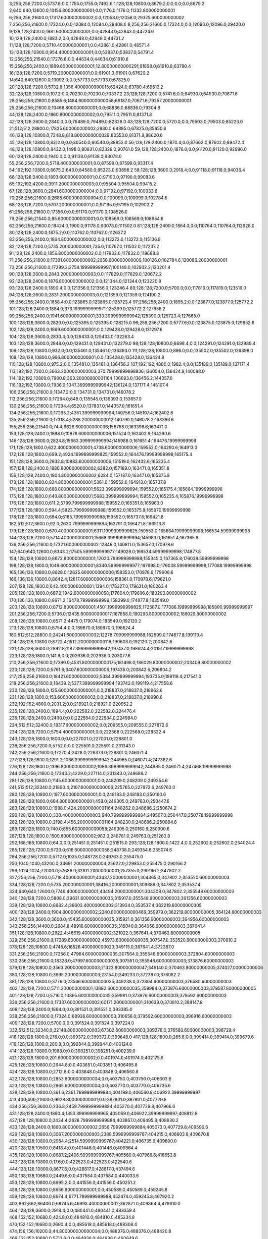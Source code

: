 3;256;256;7200.0;5737.6;0.0;1755.0;1755.0;7492.6
1;128;128;10800.0;8679.2;0.0;0.0;0.0;8679.2
2;640;640;12600.0;10156.800000000001;0.0;1176.0;1176.0;11332.800000000001
6;256;256;21600.0;17317.600000000002;0.0;12058.0;12058.0;29375.600000000002
7;256;256;21600.0;17324.0;0.0;12084.0;12084.0;29408.0
8;256;256;21600.0;17324.0;0.0;12096.0;12096.0;29420.0
9;128;128;2400.0;1881.6000000000001;0.0;42843.0;42843.0;44724.6
10;128;128;2400.0;1883.2;0.0;42848.0;42848.0;44731.2
11;128;128;7200.0;5710.400000000001;0.0;42861.0;42861.0;48571.4
13;128;128;10800.0;954.4000000000001;0.0;53837.0;53837.0;54791.4
12;256;256;21540.0;17276.8;0.0;44634.0;44634.0;61910.8
15;256;256;2400.0;1869.6000000000001;12.80000000000291;61898.0;61910.8;63780.4
16;128;128;7200.0;5719.200000000001;0.0;61901.0;61901.0;67620.2
14;640;640;12600.0;10092.0;0.0;57733.0;57733.0;67825.0
20;128;128;7200.0;5732.8;1356.4000000000015;62424.0;63780.4;69513.2
32;128;128;10800.0;107.2;0.0;70230.0;70230.0;70337.2
23;128;128;7200.0;5741.6;0.0;64930.0;64930.0;70671.6
28;256;256;21600.0;8585.6;1484.6000000000058;69187.0;70671.6;79257.20000000001
25;256;256;21600.0;10468.800000000001;0.0;68836.0;68836.0;79304.8
44;128;128;2400.0;1860.8000000000002;0.0;79511.0;79511.0;81371.8
42;128;128;3600.0;2840.0;0.0;79489.0;79489.0;82329.0
43;128;128;7200.0;5720.0;0.0;79503.0;79503.0;85223.0
21;512;512;28800.0;17825.600000000002;2930.0;64895.0;67825.0;85650.6
46;128;128;10800.0;7248.8;818.8000000000029;80553.0;81371.8;88620.6
45;128;128;10800.0;8312.0;0.0;80540.0;80540.0;88852.0
56;128;128;2400.0;1870.4;0.0;87602.0;87602.0;89472.4
48;128;128;10800.0;8432.0;1498.0;80831.0;82329.0;90761.0
59;128;128;2400.0;1876.0;0.0;91120.0;91120.0;92996.0
60;128;128;2400.0;1940.0;0.0;91138.0;91138.0;93078.0
55;256;256;7200.0;5718.400000000001;0.0;87599.0;87599.0;93317.4
54;192;192;10800.0;8675.2;643.0;84580.0;85223.0;93898.2
58;128;128;3600.0;2918.4;0.0;91118.0;91118.0;94036.4
66;128;128;2400.0;1893.6000000000001;0.0;97190.0;97190.0;99083.6
65;192;192;4200.0;3911.2000000000003;0.0;95504.0;95504.0;99415.2
67;128;128;3600.0;2841.6000000000004;0.0;97192.0;97192.0;100033.6
70;256;256;21600.0;2685.6000000000004;0.0;100099.0;100099.0;102784.6
68;128;128;7200.0;5707.200000000001;0.0;97195.0;97195.0;102902.2
61;256;256;21600.0;17356.0;0.0;91170.0;91170.0;108526.0
79;256;256;21540.0;85.60000000000001;0.0;108569.0;108569.0;108654.6
62;256;256;21600.0;18424.0;1900.0;91178.0;93078.0;111502.0
81;128;128;2400.0;1864.0;0.0;110764.0;110764.0;112628.0
80;128;128;2400.0;1875.2;0.0;110762.0;110762.0;112637.2
83;256;256;2400.0;1864.8000000000002;0.0;113272.0;113272.0;115136.8
82;128;128;7200.0;5735.200000000001;735.0;110767.0;111502.0;117237.2
91;128;128;2400.0;1856.8000000000002;0.0;117832.0;117832.0;119688.8
71;256;256;21600.0;17301.600000000002;2658.600000000006;100126.0;102784.6;120086.20000000001
72;256;256;21600.0;17299.2;2754.199999999997;100148.0;102902.2;120201.4
90;128;128;3600.0;2843.2000000000003;0.0;117829.0;117829.0;120672.2
92;128;128;2400.0;1876.8000000000002;0.0;121344.0;121344.0;123220.8
93;128;128;2400.0;1890.4;0.0;121356.0;121356.0;123246.4
89;128;128;7200.0;5700.0;0.0;117819.0;117819.0;123519.0
94;128;128;3600.0;2831.2000000000003;0.0;121359.0;121359.0;124190.2
95;256;256;2400.0;1858.4;0.0;123865.0;123865.0;125723.4
97;256;256;2400.0;1895.2;0.0;123877.0;123877.0;125772.2
101;128;128;2400.0;1884.0;373.1999999999971;125399.0;125772.2;127656.2
99;256;256;2400.0;1941.6000000000001;333.3999999999942;125390.0;125723.4;127665.0
100;128;128;3600.0;2820.0;0.0;125395.0;125395.0;128215.0
96;256;256;7200.0;5777.6;0.0;123875.0;123875.0;129652.6
102;128;128;2400.0;1869.6000000000001;0.0;129428.0;129428.0;131297.6
104;128;128;3600.0;2830.4;0.0;129433.0;129433.0;132263.4
103;128;128;3600.0;2848.0;0.0;129431.0;129431.0;132279.0
98;128;128;10800.0;8698.4;0.0;124291.0;124291.0;132989.4
109;128;128;10800.0;932.0;0.0;135461.0;135461.0;136393.0
111;128;128;10800.0;896.0;0.0;135502.0;135502.0;136398.0
108;128;128;10800.0;996.8000000000001;0.0;135428.0;135428.0;136424.8
110;128;128;10800.0;975.2;0.0;135481.0;135481.0;136456.2
107;192;192;4800.0;1982.4;0.0;135189.0;135189.0;137171.4
113;192;192;7200.0;3663.2000000000003;370.79999999998836;136054.0;136424.8;140088.0
114;192;192;10800.0;7900.8;363.20000000001164;136093.0;136456.2;144357.0
116;192;192;10800.0;7936.0;1047.3999999999942;136124.0;137171.4;145107.4
106;256;256;21600.0;11347.2;0.0;134731.0;134731.0;146078.2
112;256;256;21600.0;17264.0;848.0;135545.0;136393.0;153657.0
130;256;256;21600.0;17294.4;6520.0;137837.0;144357.0;161651.4
134;256;256;21600.0;17295.2;4351.399999999994;140756.0;145107.4;162402.6
135;256;256;21600.0;17318.4;5288.200000000012;140790.0;146078.2;163396.6
155;256;256;21540.0;74.4;6628.600000000006;156768.0;163396.6;163471.0
153;128;128;2400.0;1888.0;10878.600000000006;151524.0;162402.6;164290.6
146;128;128;3600.0;2824.8;15663.399999999994;145988.0;161651.4;164476.19999999998
171;128;128;1800.0;622.4000000000001;4738.600000000006;159552.0;164290.6;164913.0
172;128;128;1800.0;699.2;4924.1999999999825;159552.0;164476.19999999998;165175.4
151;128;128;3600.0;2832.8;10883.600000000006;151519.0;162402.6;165235.4
157;128;128;2400.0;1880.8000000000002;6282.0;157189.0;163471.0;165351.8
156;128;128;2400.0;1904.8000000000002;6284.0;157187.0;163471.0;165375.8
173;128;128;1800.0;824.8000000000001;5361.0;159552.0;164913.0;165737.8
174;128;128;1800.0;688.8000000000001;5623.399999999994;159552.0;165175.4;165864.19999999998
175;128;128;1800.0;640.8000000000001;5683.399999999994;159552.0;165235.4;165876.19999999998
176;128;128;1800.0;611.2;5799.799999999988;159552.0;165351.8;165963.0
177;128;128;1800.0;594.4;5823.799999999988;159552.0;165375.8;165970.19999999998
178;128;128;1800.0;684.0;6185.799999999988;159552.0;165737.8;166421.8
182;512;512;3600.0;92.0;2630.7999999999884;163791.0;166421.8;166513.8
179;128;128;1800.0;670.4000000000001;6311.1999999999825;159553.0;165864.19999999998;166534.59999999998
144;128;128;7200.0;5714.400000000001;15668.399999999994;145983.0;161651.4;167365.8
136;256;256;21600.0;17321.600000000002;12846.0;140811.0;153657.0;170978.6
147;640;640;12600.0;8343.2;17505.599999999977;149029.0;166534.59999999998;174877.8
154;128;128;10800.0;8672.800000000001;12020.799999999988;155345.0;167365.8;176038.59999999998
198;128;128;1800.0;1049.6000000000001;8340.599999999977;167698.0;176038.59999999998;177088.19999999998
165;136;136;10800.0;8628.0;12625.600000000006;158353.0;170978.6;179606.6
166;136;136;10800.0;8642.4;12617.600000000006;158361.0;170978.6;179621.0
207;128;128;1800.0;642.4000000000001;1294.0;178327.0;179621.0;180263.4
205;128;128;1800.0;687.2;1942.6000000000058;177664.0;179606.6;180293.80000000002
170;136;136;10800.0;8671.2;16478.79999999999;158399.0;174877.8;183549.0
203;128;128;10800.0;8712.800000000001;4501.1999999999825;172587.0;177088.19999999998;185800.99999999997
201;256;256;7200.0;5736.0;12435.800000000017;167858.0;180293.80000000002;186029.80000000002
208;128;128;10800.0;8571.2;4475.0;179074.0;183549.0;192120.2
213;128;128;10800.0;8754.4;0.0;189870.0;189870.0;198624.4
180;512;512;28800.0;24241.600000000002;12278.799999999988;162599.0;174877.8;199119.4
214;128;128;10800.0;8722.4;1512.2000000000116;190608.0;192120.2;200842.6
221;128;128;3600.0;2892.8;1187.3999999999942;197437.0;198624.4;201517.19999999998
223;128;128;1800.0;141.6;0.0;202936.0;202936.0;203077.6
210;256;256;21600.0;17380.0;4531.8000000000175;181498.0;186029.80000000002;203409.80000000002
220;128;128;7200.0;5761.6;3407.600000000006;197435.0;200842.6;206604.2
217;256;256;21600.0;18421.600000000002;5384.399999999994;193735.0;199119.4;217541.0
218;256;256;21600.0;18439.2;5377.399999999994;193742.0;199119.4;217558.6
230;128;128;1800.0;125.60000000000001;0.0;218837.0;218837.0;218962.6
231;128;128;1800.0;153.60000000000002;0.0;218837.0;218837.0;218990.6
232;192;192;4800.0;2031.2;0.0;218921.0;218921.0;220952.2
235;128;128;2400.0;1894.4;0.0;222582.0;222582.0;224476.4
236;128;128;2400.0;2400.0;0.0;222584.0;222584.0;224984.0
224;512;512;32400.0;18317.600000000002;0.0;209555.0;209555.0;227872.6
234;128;128;7200.0;5754.400000000001;0.0;222568.0;222568.0;228322.4
243;128;128;1800.0;1800.0;0.0;227001.0;227001.0;228801.0
238;256;256;7200.0;5752.0;0.0;225591.0;225591.0;231343.0
242;256;256;21600.0;17270.4;2428.0;226373.0;228801.0;246071.4
277;128;128;1800.0;1291.2;1086.3999999999942;244985.0;246071.4;247362.6
276;128;128;1800.0;1396.8000000000002;1086.3999999999942;244985.0;246071.4;247468.19999999998
244;256;256;21600.0;17343.2;4229.0;227114.0;231343.0;248686.2
281;128;128;10800.0;1145.6000000000001;0.0;248209.0;248209.0;249354.6
241;512;512;32340.0;21890.4;2107.600000000006;225765.0;227872.6;249763.0
280;128;128;10800.0;1977.6000000000001;0.0;248183.0;248183.0;250160.6
288;128;128;1800.0;684.8000000000001;458.0;249305.0;249763.0;250447.8
283;128;128;10800.0;1988.0;424.20000000001164;248262.0;248686.2;250674.2
290;128;128;10800.0;330.40000000000003;940.7999999999884;249507.0;250447.8;250778.19999999998
282;128;128;10800.0;2198.4;456.20000000001164;248230.0;248686.2;250884.6
289;128;128;1800.0;740.0;855.6000000000058;249305.0;250160.6;250900.6
287;128;128;1800.0;1500.8000000000002;982.0;248781.0;249763.0;251263.8
292;168;168;10800.0;64.0;0.0;251451.0;251451.0;251515.0
293;128;128;1800.0;1422.4;0.0;252602.0;252602.0;254024.4
285;128;128;7200.0;5720.0;616.6000000000058;248738.0;249354.6;255074.6
284;256;256;7200.0;5712.0;1035.0;248728.0;249763.0;255475.0
250;1040;1040;43200.0;34691.200000000004;25622.0;229853.0;255475.0;290166.2
299;1024;1024;72000.0;57636.0;32811.20000000001;257355.0;290166.2;347802.2
327;256;256;7200.0;5718.400000000001;43437.20000000001;304365.0;347802.2;353520.60000000003
334;128;128;7200.0;5735.200000000001;38416.20000000001;309386.0;347802.2;353537.4
324;640;640;12600.0;7746.400000000001;43494.20000000001;304308.0;347802.2;355548.60000000003
340;128;128;7200.0;5808.0;39631.600000000035;315917.0;355548.60000000003;361356.60000000003
339;128;128;10800.0;8682.4;39603.40000000002;313934.0;353537.4;362219.80000000005
400;128;128;2400.0;1904.8000000000002;2240.8000000000466;359979.0;362219.80000000005;364124.60000000003
342;128;128;3600.0;3600.0;45435.600000000035;315921.0;361356.60000000003;364956.60000000003
343;256;256;14400.0;2684.8;48916.600000000035;316040.0;364956.60000000003;367641.4
351;128;128;10800.0;2822.4;46619.40000000002;321022.0;367641.4;370463.80000000005
329;256;256;21600.0;17289.600000000002;45973.600000000035;307547.0;353520.60000000003;370810.2
378;128;128;10800.0;4745.6;18526.400000000023;349115.0;367641.4;372387.0
331;256;256;21600.0;17256.0;47984.600000000035;307564.0;355548.60000000003;372804.60000000003
330;256;256;21600.0;18328.0;47997.600000000035;307551.0;355548.60000000003;373876.60000000003
379;128;128;10800.0;3563.2000000000003;21323.800000000047;349140.0;370463.80000000005;374027.00000000006
380;128;128;10800.0;3695.2000000000003;23154.0;349233.0;372387.0;376082.2
381;128;128;10800.0;3776.0;23566.600000000035;349238.0;372804.60000000003;376580.60000000003
402;128;128;7200.0;5711.200000000001;13892.600000000035;359984.0;373876.60000000003;379587.80000000005
401;128;128;7200.0;5716.0;13895.600000000035;359981.0;373876.60000000003;379592.60000000003
336;256;256;21600.0;17337.600000000002;60171.20000000001;310639.0;370810.2;388147.8
408;128;128;2400.0;1864.0;0.0;391521.0;391521.0;393385.0
338;256;256;21600.0;17324.0;68936.60000000003;310656.0;379592.60000000003;396916.60000000003
409;128;128;7200.0;5700.0;0.0;391524.0;391524.0;397224.0
332;512;512;32340.0;22148.800000000003;67302.60000000003;309278.0;376580.60000000003;398729.4
416;128;128;1800.0;276.0;0.0;399372.0;399372.0;399648.0
417;128;128;1800.0;265.6;0.0;399414.0;399414.0;399679.6
418;128;128;1800.0;280.8;0.0;399844.0;399844.0;400124.8
414;128;128;10800.0;1988.0;0.0;398251.0;398251.0;400239.0
421;128;128;1800.0;201.60000000000002;0.0;401974.0;401974.0;402175.6
425;128;128;10800.0;2644.8;0.0;403851.0;403851.0;406495.8
424;128;128;10800.0;2712.8;0.0;403848.0;403848.0;406560.8
422;128;128;10800.0;2853.6000000000004;0.0;403750.0;403750.0;406603.6
423;128;128;10800.0;2965.6000000000004;0.0;403770.0;403770.0;406735.6
428;128;128;10800.0;361.6;2361.7999999999884;404199.0;406560.8;406922.39999999997
413;400;400;21600.0;9928.800000000001;0.0;397801.0;397801.0;407729.8
434;256;256;3600.0;236.8;2459.7999999999884;405270.0;407729.8;407966.6
431;128;128;2400.0;1890.4;1853.399999999965;405069.0;406922.39999999997;408812.8
427;128;128;10800.0;2434.4;2628.7999999999884;403867.0;406495.8;408930.2
433;128;128;2400.0;1860.8000000000002;2656.7999999999884;405073.0;407729.8;409590.6
429;128;128;10800.0;3067.2000000000003;2388.5999999999767;404215.0;406603.6;409670.8
430;128;128;10800.0;2954.4;2514.5999999999767;404221.0;406735.6;409690.0
420;128;128;10500.0;8418.4;0.0;401446.0;401446.0;409864.4
435;128;128;10800.0;8687.2;2406.5999999999767;405560.0;407966.6;416653.8
443;128;128;10800.0;17.6;0.0;422523.0;422523.0;422540.6
444;128;128;10800.0;8677.6;0.0;428817.0;428817.0;437494.6
450;138;138;10680.0;2449.6;0.0;437584.0;437584.0;440033.6
453;128;128;10800.0;8695.2;0.0;441556.0;441556.0;450251.2
458;128;128;10800.0;8656.800000000001;0.0;450589.0;450589.0;459245.8
459;128;128;10800.0;8674.4;6771.799999999988;452474.0;459245.8;467920.2
403;862;862;86400.0;68745.6;46993.40000000002;362871.0;409864.4;478610.0
464;128;128;3600.0;2918.4;0.0;480441.0;480441.0;483359.4
468;152;152;10680.0;424.8;0.0;484810.0;484810.0;485234.8
470;152;152;10680.0;2690.4;0.0;485618.0;485618.0;488308.4
474;156;156;10200.0;44.800000000000004;0.0;488376.0;488376.0;488420.8
469;152;152;10680.0;5713.6;0.0;484936.0;484936.0;490649.6
479;128;128;3600.0;2852.8;0.0;488892.0;488892.0;491744.8
465;256;256;21600.0;11012.0;0.0;481993.0;481993.0;493005.0
475;256;256;3600.0;2839.2000000000003;4133.0;488872.0;493005.0;495844.2
476;256;256;2400.0;1873.6000000000001;6970.200000000012;488874.0;495844.2;497717.8
486;256;256;3600.0;2816.0;8778.799999999988;488939.0;497717.8;500533.8
494;128;128;1800.0;544.8000000000001;6564.799999999988;493969.0;500533.8;501078.6
495;128;128;1800.0;616.0;6227.799999999988;494306.0;500533.8;501149.8
496;128;128;1800.0;1242.4;6750.599999999977;494328.0;501078.6;502321.0
499;128;128;2400.0;1889.6000000000001;4173.799999999988;496976.0;501149.8;503039.39999999997
462;512;512;32340.0;24506.4;4254.0;474356.0;478610.0;503116.4
507;256;256;3600.0;1688.8000000000002;3559.399999999965;499480.0;503039.39999999997;504728.19999999995
522;128;128;2400.0;35.2;210.19999999995343;504518.0;504728.19999999995;504763.39999999997
523;128;128;2400.0;48.0;207.19999999995343;504521.0;504728.19999999995;504776.19999999995
524;128;128;3600.0;65.60000000000001;240.39999999996508;504523.0;504763.39999999997;504828.99999999994
525;128;128;3600.0;60.800000000000004;251.19999999995343;504525.0;504776.19999999995;504836.99999999994
516;128;128;2400.0;1872.8000000000002;106.40000000002328;503010.0;503116.4;504989.2
517;128;128;2400.0;1872.8000000000002;103.40000000002328;503013.0;503116.4;504989.2
512;128;128;2400.0;1873.6000000000001;1121.4000000000233;501995.0;503116.4;504990.0
500;640;640;10800.0;46.400000000000006;7679.0;497311.0;504990.0;505036.4
508;128;128;3600.0;2826.4;3633.4000000000233;499483.0;503116.4;505942.80000000005
472;256;256;21600.0;17320.0;5015.799999999988;486729.0;491744.8;509064.8
532;256;256;3600.0;2831.2000000000003;3034.7999999999884;506030.0;509064.8;511896.0
543;128;128;3600.0;47.2;2835.0;509061.0;511896.0;511943.2
518;128;128;10800.0;7224.8;1743.4000000000233;503293.0;505036.4;512261.2
519;128;128;10800.0;8286.4;1895.8000000000466;504047.0;505942.80000000005;514229.20000000007
546;128;128;3600.0;59.2;5162.20000000007;509067.0;514229.20000000007;514288.4000000001
535;128;128;10800.0;4456.0;5824.0;506072.0;511896.0;516352.0
536;128;128;10800.0;8377.6;5518.200000000012;506425.0;511943.2;520320.8
550;128;128;2400.0;44.800000000000004;10750.799999999988;509570.0;520320.8;520365.6
551;128;128;3600.0;66.4;10793.599999999977;509572.0;520365.6;520432.0
556;128;128;3600.0;44.800000000000004;10331.0;510101.0;520432.0;520476.8
557;128;128;3600.0;29.6;10374.799999999988;510102.0;520476.8;520506.39999999997
559;128;128;2400.0;30.400000000000002;10401.399999999965;510105.0;520506.39999999997;520536.8
560;128;128;2400.0;44.800000000000004;10429.799999999988;510107.0;520536.8;520581.6
537;128;128;10800.0;8424.0;5834.200000000012;506427.0;512261.2;520685.2
565;128;128;3600.0;28.8;10070.200000000012;510615.0;520685.2;520714.0
570;128;128;10800.0;47.2;7516.0;513198.0;520714.0;520761.2
562;128;128;3600.0;370.40000000000003;10171.599999999977;510410.0;520581.6;520952.0
576;128;128;3600.0;30.400000000000002;310.0;520642.0;520952.0;520982.4
575;128;128;1800.0;230.4;5731.200000000012;515030.0;520761.2;520991.60000000003
577;128;128;2400.0;28.0;337.4000000000233;520645.0;520982.4;521010.4
578;128;128;2400.0;44.800000000000004;344.6000000000349;520647.0;520991.60000000003;521036.4
549;128;128;10800.0;6051.200000000001;7014.0;509338.0;516352.0;522403.2
581;128;128;3600.0;30.400000000000002;753.2000000000116;521650.0;522403.2;522433.60000000003
582;128;128;3600.0;29.6;775.6000000000349;521658.0;522433.60000000003;522463.2
583;128;128;2400.0;31.200000000000003;803.2000000000116;521660.0;522463.2;522494.4
547;128;128;10800.0;8257.6;4954.4000000000815;509334.0;514288.4000000001;522546.00000000006
544;256;256;2400.0;30.400000000000002;13483.000000000058;509063.0;522546.00000000006;522576.4000000001
545;256;256;2400.0;63.2;13511.400000000081;509065.0;522576.4000000001;522639.6000000001
552;256;256;2400.0;30.400000000000002;13053.600000000093;509586.0;522639.6000000001;522670.0000000001
553;256;256;2400.0;62.400000000000006;13082.000000000116;509588.0;522670.0000000001;522732.40000000014
554;256;256;3600.0;46.400000000000006;13140.40000000014;509592.0;522732.40000000014;522778.80000000016
555;256;256;3600.0;77.60000000000001;12679.800000000163;510099.0;522778.80000000016;522856.40000000014
558;256;256;3600.0;89.60000000000001;12753.40000000014;510103.0;522856.40000000014;522946.0000000001
561;256;256;2400.0;29.6;12837.000000000116;510109.0;522946.0000000001;522975.6000000001
563;256;256;2400.0;30.400000000000002;12364.600000000093;510611.0;522975.6000000001;523006.0000000001
564;256;256;3600.0;90.4;12393.000000000116;510613.0;523006.0000000001;523096.40000000014
585;128;128;2400.0;30.400000000000002;423.4000000001397;522673.0;523096.40000000014;523126.80000000016
584;128;128;3600.0;45.6;424.4000000001397;522672.0;523096.40000000014;523142.0000000001
586;128;128;2400.0;44.800000000000004;451.800000000163;522675.0;523126.80000000016;523171.60000000015
502;512;512;32400.0;18187.2;5994.400000000023;499042.0;505036.4;523223.60000000003
588;128;128;2400.0;28.8;0.0;523682.0;523682.0;523710.8
589;128;128;3600.0;79.2;0.0;523684.0;523684.0;523763.2
591;128;128;2400.0;45.6;75.20000000001164;523688.0;523763.2;523808.8
539;256;256;3600.0;2852.0;14000.400000000023;507036.0;521036.4;523888.4
592;128;128;1800.0;556.0;119.79999999998836;523689.0;523808.8;524364.8
593;128;128;1800.0;517.6;199.40000000002328;523689.0;523888.4;524406.0
594;128;128;1800.0;534.4;199.40000000002328;523689.0;523888.4;524422.8
595;256;256;2400.0;76.80000000000001;0.0;524691.0;524691.0;524767.8
596;128;128;3600.0;77.60000000000001;0.0;524700.0;524700.0;524777.6
597;256;256;3600.0;106.4;65.80000000004657;524702.0;524767.8;524874.2000000001
598;128;128;3600.0;86.4;0.0;525714.0;525714.0;525800.4
600;128;128;2400.0;106.4;0.0;525716.0;525716.0;525822.4
602;256;256;3600.0;122.4;82.40000000002328;525718.0;525800.4;525922.8
590;128;128;3600.0;2857.6000000000004;24.79999999998836;523686.0;523710.8;526568.4
527;512;512;25200.0;10365.6;21580.400000000023;504988.0;526568.4;536934.0
526;512;512;25200.0;20179.2;18351.600000000035;504872.0;523223.60000000003;543402.8
604;256;256;2400.0;78.4;16677.800000000047;526725.0;543402.8;543481.2000000001
572;128;128;10800.0;7134.400000000001;22881.0;514053.0;536934.0;544068.4
573;128;128;10800.0;7219.200000000001;22861.0;514073.0;536934.0;544153.2
606;256;256;3600.0;88.80000000000001;17424.199999999953;526729.0;544153.2;544242.0
571;128;128;10800.0;7327.200000000001;22997.0;513937.0;536934.0;544261.2
609;256;256;2400.0;88.0;15005.0;529237.0;544242.0;544330.0
610;256;256;3600.0;89.60000000000001;15091.0;529239.0;544330.0;544419.6
612;256;256;3600.0;89.60000000000001;15175.599999999977;529244.0;544419.6;544509.2
614;256;256;2400.0;76.80000000000001;15252.199999999953;529257.0;544509.2;544586.0
615;256;256;3600.0;72.0;14818.0;529768.0;544586.0;544658.0
616;256;256;2400.0;124.0;14887.0;529771.0;544658.0;544782.0
617;256;256;3600.0;75.2;15009.0;529773.0;544782.0;544857.2
623;256;256;3600.0;89.60000000000001;14554.199999999953;530303.0;544857.2;544946.7999999999
624;256;256;3600.0;230.4;14130.79999999993;530816.0;544946.7999999999;545177.2
568;128;128;10800.0;8266.4;23741.0;513193.0;536934.0;545200.4
634;256;256;2400.0;60.0;12837.400000000023;532363.0;545200.4;545260.4
636;256;256;2400.0;45.6;12884.400000000023;532376.0;545260.4;545306.0
640;256;256;3600.0;45.6;12417.0;532889.0;545306.0;545351.6
628;256;256;2400.0;219.20000000000002;13844.199999999953;531333.0;545177.2;545396.3999999999
642;256;256;3600.0;46.400000000000006;12458.599999999977;532893.0;545351.6;545398.0
646;256;256;3600.0;47.2;11988.0;533410.0;545398.0;545445.2
647;256;256;2400.0;30.400000000000002;12033.199999999953;533412.0;545445.2;545475.6
648;256;256;2400.0;44.800000000000004;12061.599999999977;533414.0;545475.6;545520.4
650;256;256;3600.0;137.6;12091.400000000023;533429.0;545520.4;545658.0
651;256;256;3600.0;31.200000000000003;11524.0;534134.0;545658.0;545689.2
601;256;256;21600.0;2688.0;17684.800000000047;525718.0;543402.8;546090.8
626;128;128;3600.0;2908.8;12661.20000000007;530820.0;543481.2000000001;546390.0000000001
658;128;128;3600.0;28.0;0.0;546662.0;546662.0;546690.0
654;256;256;2400.0;1882.4;11549.199999999953;534140.0;545689.2;547571.6
655;256;256;3600.0;44.0;13429.599999999977;534142.0;547571.6;547615.6
659;256;256;3600.0;45.6;951.5999999999767;546664.0;547615.6;547661.2
660;256;256;3600.0;44.0;994.1999999999534;546667.0;547661.2;547705.2
664;128;128;3600.0;21.6;14.199999999953434;547691.0;547705.2;547726.7999999999
665;128;128;2400.0;32.0;33.79999999993015;547693.0;547726.7999999999;547758.7999999999
666;128;128;3600.0;45.6;63.79999999993015;547695.0;547758.7999999999;547804.3999999999
667;128;128;2400.0;30.400000000000002;104.39999999990687;547700.0;547804.3999999999;547834.7999999999
668;128;128;3600.0;44.0;122.79999999993015;547712.0;547834.7999999999;547878.7999999999
629;256;256;3600.0;2828.8;14061.399999999907;531335.0;545396.3999999999;548225.2
661;256;256;2400.0;29.6;1055.1999999999534;547170.0;548225.2;548254.7999999999
662;256;256;2400.0;46.400000000000006;1082.7999999999302;547172.0;548254.7999999999;548301.2
663;256;256;3600.0;45.6;1119.1999999999534;547182.0;548301.2;548346.7999999999
670;128;128;2400.0;155.20000000000002;0.0;548217.0;548217.0;548372.2
672;128;128;3600.0;64.0;0.0;548723.0;548723.0;548787.0
673;128;128;2400.0;30.400000000000002;63.0;548724.0;548787.0;548817.4
674;128;128;2400.0;92.80000000000001;90.40000000002328;548727.0;548817.4;548910.2000000001
675;128;128;3600.0;42.400000000000006;172.20000000006985;548738.0;548910.2000000001;548952.6000000001
677;128;128;2400.0;60.800000000000004;209.60000000009313;548743.0;548952.6000000001;549013.4000000001
678;128;128;2400.0;59.2;0.0;549246.0;549246.0;549305.2
679;128;128;2400.0;30.400000000000002;57.199999999953434;549248.0;549305.2;549335.6
680;128;128;3600.0;60.800000000000004;85.59999999997672;549250.0;549335.6;549396.4
683;128;128;3600.0;61.6;0.0;549765.0;549765.0;549826.6
684;128;128;3600.0;45.6;59.59999999997672;549767.0;549826.6;549872.2
687;128;128;2400.0;28.8;87.19999999995343;549785.0;549872.2;549901.0
669;256;256;2400.0;1883.2;131.79999999993015;548215.0;548346.7999999999;550229.9999999999
671;256;256;2400.0;27.200000000000003;2009.9999999998836;548220.0;550229.9999999999;550257.1999999998
643;128;128;10800.0;4216.8;13013.800000000047;533077.0;546090.8;550307.6000000001
688;128;128;3600.0;43.2;0.0;550288.0;550288.0;550331.2
681;256;256;2400.0;46.400000000000006;1079.1999999999534;549252.0;550331.2;550377.6
682;256;256;3600.0;48.0;622.5999999999767;549755.0;550377.6;550425.6
685;256;256;3600.0;47.2;653.5999999999767;549772.0;550425.6;550472.7999999999
686;256;256;2400.0;44.800000000000004;698.7999999999302;549774.0;550472.7999999999;550517.6
689;256;256;2400.0;43.2;227.59999999997672;550290.0;550517.6;550560.7999999999
690;256;256;2400.0;92.80000000000001;268.79999999993015;550292.0;550560.7999999999;550653.6
691;128;128;2400.0;45.6;0.0;550795.0;550795.0;550840.6
692;128;128;2400.0;62.400000000000006;0.0;550805.0;550805.0;550867.4
693;128;128;3600.0;59.2;33.59999999997672;550807.0;550840.6;550899.7999999999
694;128;128;3600.0;44.800000000000004;57.40000000002328;550810.0;550867.4;550912.2000000001
695;128;128;3600.0;48.800000000000004;85.79999999993015;550814.0;550899.7999999999;550948.6
696;256;256;2400.0;44.0;0.0;551316.0;551316.0;551360.0
697;256;256;3600.0;62.400000000000006;31.0;551329.0;551360.0;551422.4
699;128;128;3600.0;32.0;89.40000000002328;551333.0;551422.4;551454.4
698;128;128;3600.0;62.400000000000006;91.40000000002328;551331.0;551422.4;551484.8
700;128;128;2400.0;43.2;0.0;551839.0;551839.0;551882.2
701;128;128;3600.0;46.400000000000006;0.0;551841.0;551841.0;551887.4
702;128;128;2400.0;30.400000000000002;31.199999999953434;551851.0;551882.2;551912.6
703;128;128;3600.0;46.400000000000006;34.40000000002328;551853.0;551887.4;551933.8
705;128;128;2400.0;29.6;54.59999999997672;551858.0;551912.6;551942.2
706;128;128;2400.0;32.0;73.80000000004657;551860.0;551933.8;551965.8
704;256;256;2400.0;44.0;109.80000000004657;551856.0;551965.8;552009.8
580;128;128;10800.0;8764.0;21978.20000000007;521503.0;543481.2000000001;552245.2000000001
707;128;128;3600.0;29.6;0.0;552363.0;552363.0;552392.6
709;256;256;3600.0;68.8;25.599999999976717;552367.0;552392.6;552461.4
708;128;128;2400.0;138.4;0.0;552365.0;552365.0;552503.4
710;256;256;2400.0;66.4;92.40000000002328;552369.0;552461.4;552527.8
711;256;256;2400.0;66.4;0.0;552871.0;552871.0;552937.4
712;256;256;3600.0;55.2;64.40000000002328;552873.0;552937.4;552992.6
676;256;256;3600.0;2847.2000000000003;1517.199999999837;548740.0;550257.1999999998;553104.3999999998
713;128;128;2400.0;52.800000000000004;0.0;553376.0;553376.0;553428.8
714;128;128;2400.0;52.800000000000004;0.0;553378.0;553378.0;553430.8
656;128;128;10800.0;5852.0;13394.199999999953;534311.0;547705.2;553557.2
587;128;128;10800.0;8702.4;23325.000000000116;523065.0;546390.0000000001;555092.4000000001
607;128;128;10800.0;8662.4;19165.0;528526.0;547691.0;556353.4
528;1024;1024;21600.0;17299.2;51338.40000000002;505015.0;556353.4;573652.6
777;128;128;3600.0;45.6;0.0;575629.0;575629.0;575674.6
780;128;128;2400.0;44.800000000000004;0.0;576637.0;576637.0;576681.8
566;608;608;10800.0;7847.200000000001;62715.59999999998;510937.0;573652.6;581499.7999999999
794;128;128;3600.0;46.400000000000006;1829.7999999999302;579670.0;581499.7999999999;581546.2
795;128;128;2400.0;47.2;1827.7999999999302;579672.0;581499.7999999999;581546.9999999999
796;128;128;3600.0;47.2;1816.7999999999302;579683.0;581499.7999999999;581546.9999999999
782;128;128;10800.0;7265.6;0.0;577043.0;577043.0;584308.6
793;128;128;10800.0;8667.2;2107.79999999993;579392.0;581499.7999999999;590166.9999999999
792;128;128;10800.0;8680.800000000001;2124.79999999993;579375.0;581499.7999999999;590180.6
603;256;256;21600.0;17296.8;47930.59999999998;525722.0;573652.6;590949.4
803;128;128;10200.0;1669.6000000000001;1261.9999999998836;588905.0;590166.9999999999;591836.5999999999
805;128;128;3600.0;46.400000000000006;0.0;594208.0;594208.0;594254.4
806;128;128;2400.0;44.800000000000004;0.0;594220.0;594220.0;594264.8
797;512;512;32400.0;10386.400000000001;4033.5999999999767;580275.0;584308.6;594695.0
807;256;256;3600.0;48.0;0.0;595226.0;595226.0;595274.0
808;128;128;3600.0;47.2;0.0;595229.0;595229.0;595276.2
809;128;128;2400.0;46.400000000000006;0.0;595232.0;595232.0;595278.4
810;256;256;3600.0;48.0;0.0;596240.0;596240.0;596288.0
811;128;128;3600.0;45.6;0.0;596243.0;596243.0;596288.6
812;128;128;2400.0;44.800000000000004;0.0;596246.0;596246.0;596290.8
813;128;128;2400.0;30.400000000000002;0.0;596757.0;596757.0;596787.4
814;256;256;3600.0;29.6;0.0;596760.0;596760.0;596789.6
815;256;256;2400.0;63.2;0.0;596763.0;596763.0;596826.2
817;128;128;2400.0;31.200000000000003;0.0;597279.0;597279.0;597310.2
816;128;128;3600.0;44.800000000000004;0.0;597266.0;597266.0;597310.8
818;256;256;2400.0;67.2;0.0;597281.0;597281.0;597348.2
821;128;128;2400.0;30.400000000000002;0.0;597787.0;597787.0;597817.4
819;256;256;2400.0;45.6;0.0;597783.0;597783.0;597828.6
820;128;128;3600.0;48.800000000000004;0.0;597785.0;597785.0;597833.8
804;192;192;10680.0;7912.8;0.0;590314.0;590314.0;598226.8
775;1024;1024;21600.0;18456.8;23662.800000000047;574564.0;598226.8;616683.6000000001
850;128;128;2400.0;76.80000000000001;0.0;628054.0;628054.0;628130.8
848;128;128;2400.0;92.0;0.0;628048.0;628048.0;628140.0
849;128;128;3600.0;104.80000000000001;0.0;628051.0;628051.0;628155.8
851;128;128;3600.0;104.80000000000001;0.0;628066.0;628066.0;628170.8
852;128;128;3600.0;32.0;0.0;629070.0;629070.0;629102.0
854;128;128;2400.0;32.800000000000004;0.0;629085.0;629085.0;629117.8
853;128;128;3600.0;47.2;0.0;629073.0;629073.0;629120.2
798;512;512;32400.0;12547.2;36370.60000000009;580313.0;616683.6000000001;629230.8
857;128;128;3600.0;46.400000000000006;0.0;629602.0;629602.0;629648.4
855;128;128;3600.0;63.2;0.0;629587.0;629587.0;629650.2
856;128;128;2400.0;61.6;0.0;629599.0;629599.0;629660.6
859;128;128;3600.0;44.800000000000004;0.0;630115.0;630115.0;630159.8
858;128;128;2400.0;64.0;0.0;630106.0;630106.0;630170.0
860;128;128;3600.0;62.400000000000006;0.0;630117.0;630117.0;630179.4
861;128;128;2400.0;45.6;0.0;630625.0;630625.0;630670.6
862;128;128;3600.0;47.2;0.0;630627.0;630627.0;630674.2
863;128;128;2400.0;46.400000000000006;0.0;630629.0;630629.0;630675.4
864;128;128;2400.0;45.6;0.0;631139.0;631139.0;631184.6
865;128;128;3600.0;47.2;0.0;631141.0;631141.0;631188.2
866;128;128;2400.0;44.800000000000004;0.0;631146.0;631146.0;631190.8
868;128;128;2400.0;48.0;0.0;631158.0;631158.0;631206.0
867;128;128;3600.0;63.2;0.0;631148.0;631148.0;631211.2
869;256;256;3600.0;47.2;0.0;631671.0;631671.0;631718.2
870;128;128;3600.0;48.800000000000004;0.0;631674.0;631674.0;631722.8
871;256;256;3600.0;48.0;0.0;631677.0;631677.0;631725.0
872;128;128;2400.0;63.2;0.0;631680.0;631680.0;631743.2
876;128;128;2400.0;31.200000000000003;0.0;632189.0;632189.0;632220.2
873;128;128;2400.0;46.400000000000006;0.0;632182.0;632182.0;632228.4
875;128;128;3600.0;47.2;0.0;632186.0;632186.0;632233.2
877;128;128;2400.0;47.2;0.0;632191.0;632191.0;632238.2
878;256;256;2400.0;44.800000000000004;0.0;632201.0;632201.0;632245.8
879;128;128;3600.0;49.6;0.0;632204.0;632204.0;632253.6
880;128;128;3600.0;65.60000000000001;12.199999999953434;632208.0;632220.2;632285.7999999999
874;128;128;3600.0;126.4;0.0;632184.0;632184.0;632310.4
881;256;256;3600.0;44.800000000000004;0.0;632710.0;632710.0;632754.8
882;128;128;3600.0;49.6;0.0;632722.0;632722.0;632771.6
883;128;128;3600.0;49.6;0.0;632724.0;632724.0;632773.6
885;128;128;2400.0;54.400000000000006;0.0;632729.0;632729.0;632783.4
884;256;256;2400.0;64.8;0.0;632726.0;632726.0;632790.8
886;128;128;2400.0;64.0;0.0;632731.0;632731.0;632795.0
887;256;256;3600.0;46.400000000000006;0.0;633235.0;633235.0;633281.4
888;256;256;2400.0;48.0;0.0;633237.0;633237.0;633285.0
889;256;256;2400.0;48.0;0.0;633240.0;633240.0;633288.0
890;128;128;2400.0;48.800000000000004;0.0;633243.0;633243.0;633291.8
892;128;128;2400.0;48.0;0.0;633257.0;633257.0;633305.0
896;128;128;2400.0;31.200000000000003;0.0;633774.0;633774.0;633805.2
894;256;256;3600.0;47.2;0.0;633763.0;633763.0;633810.2
895;128;128;2400.0;46.400000000000006;0.0;633772.0;633772.0;633818.4
898;128;128;3600.0;47.2;0.0;633778.0;633778.0;633825.2
899;128;128;3600.0;45.6;0.0;633780.0;633780.0;633825.6
897;256;256;2400.0;64.0;0.0;633776.0;633776.0;633840.0
901;128;128;3600.0;48.800000000000004;0.0;634297.0;634297.0;634345.8
902;128;128;2400.0;48.0;0.0;634299.0;634299.0;634347.0
904;256;256;3600.0;45.6;0.0;634305.0;634305.0;634350.6
905;256;256;3600.0;46.400000000000006;0.0;634316.0;634316.0;634362.4
906;128;128;2400.0;62.400000000000006;0.0;634318.0;634318.0;634380.4
903;128;128;3600.0;95.2;0.0;634301.0;634301.0;634396.2
911;256;256;2400.0;30.400000000000002;0.0;634836.0;634836.0;634866.4
909;128;128;3600.0;47.2;0.0;634827.0;634827.0;634874.2
910;128;128;3600.0;45.6;0.0;634832.0;634832.0;634877.6
912;256;256;3600.0;31.200000000000003;0.0;634847.0;634847.0;634878.2
913;128;128;2400.0;46.400000000000006;0.0;634850.0;634850.0;634896.4
914;128;128;2400.0;47.2;0.0;634852.0;634852.0;634899.2
915;128;128;3600.0;31.200000000000003;0.0;635361.0;635361.0;635392.2
918;128;128;2400.0;31.200000000000003;0.0;635371.0;635371.0;635402.2
917;256;256;2400.0;46.400000000000006;0.0;635366.0;635366.0;635412.4
916;256;256;3600.0;62.400000000000006;0.0;635363.0;635363.0;635425.4
919;256;256;3600.0;46.400000000000006;0.0;635381.0;635381.0;635427.4
920;128;128;2400.0;46.400000000000006;0.0;638388.0;638388.0;638434.4
921;128;128;2400.0;46.400000000000006;0.0;638390.0;638390.0;638436.4
922;256;256;3600.0;46.400000000000006;0.0;638393.0;638393.0;638439.4
923;256;256;3600.0;46.400000000000006;0.0;639397.0;639397.0;639443.4
924;128;128;3600.0;49.6;0.0;639400.0;639400.0;639449.6
925;256;256;2400.0;45.6;0.0;640412.0;640412.0;640457.6
926;256;256;3600.0;46.400000000000006;0.0;640414.0;640414.0;640460.4
927;128;128;3600.0;48.800000000000004;0.0;640416.0;640416.0;640464.8
928;128;128;3600.0;46.400000000000006;0.0;641419.0;641419.0;641465.4
929;128;128;2400.0;48.0;0.0;641421.0;641421.0;641469.0
930;128;128;3600.0;48.800000000000004;0.0;641432.0;641432.0;641480.8
931;128;128;3600.0;47.2;0.0;642436.0;642436.0;642483.2
932;128;128;2400.0;48.800000000000004;0.0;642448.0;642448.0;642496.8
933;128;128;2400.0;47.2;0.0;642451.0;642451.0;642498.2
934;128;128;2400.0;46.400000000000006;0.0;643454.0;643454.0;643500.4
935;128;128;3600.0;46.400000000000006;0.0;643456.0;643456.0;643502.4
936;128;128;3600.0;46.400000000000006;0.0;643467.0;643467.0;643513.4
940;128;128;2400.0;31.200000000000003;0.0;644486.0;644486.0;644517.2
938;128;128;2400.0;47.2;0.0;644471.0;644471.0;644518.2
939;128;128;3600.0;45.6;0.0;644474.0;644474.0;644519.6
943;128;128;3600.0;30.400000000000002;0.0;645494.0;645494.0;645524.4
941;128;128;2400.0;45.6;0.0;645489.0;645489.0;645534.6
942;128;128;3600.0;46.400000000000006;0.0;645492.0;645492.0;645538.4
944;128;128;2400.0;46.400000000000006;0.0;646498.0;646498.0;646544.4
945;128;128;3600.0;46.400000000000006;0.0;646510.0;646510.0;646556.4
946;128;128;2400.0;48.0;0.0;646512.0;646512.0;646560.0
948;128;128;3600.0;45.6;0.0;647524.0;647524.0;647569.6
949;128;128;2400.0;46.400000000000006;0.0;647527.0;647527.0;647573.4
947;128;128;3600.0;60.800000000000004;0.0;647522.0;647522.0;647582.8
950;128;128;2400.0;47.2;0.0;648531.0;648531.0;648578.2
951;128;128;3600.0;45.6;0.0;648533.0;648533.0;648578.6
952;128;128;2400.0;63.2;0.0;648535.0;648535.0;648598.2
953;128;128;2400.0;45.6;0.0;650041.0;650041.0;650086.6
954;128;128;2400.0;47.2;0.0;650043.0;650043.0;650090.2
956;128;128;3600.0;48.800000000000004;0.0;650048.0;650048.0;650096.8
955;128;128;3600.0;64.0;0.0;650045.0;650045.0;650109.0
957;128;128;2400.0;46.400000000000006;0.0;651054.0;651054.0;651100.4
958;128;128;3600.0;48.0;0.0;651056.0;651056.0;651104.0
959;128;128;3600.0;46.400000000000006;0.0;651058.0;651058.0;651104.4
960;128;128;2400.0;47.2;0.0;652068.0;652068.0;652115.2
961;128;128;3600.0;46.400000000000006;0.0;652070.0;652070.0;652116.4
962;128;128;3600.0;49.6;0.0;652072.0;652072.0;652121.6
964;128;128;2400.0;32.0;0.0;653095.0;653095.0;653127.0
963;128;128;2400.0;48.0;0.0;653092.0;653092.0;653140.0
965;128;128;3600.0;45.6;0.0;653098.0;653098.0;653143.6
967;256;256;21600.0;46.400000000000006;0.0;654171.0;654171.0;654217.4
968;128;128;3600.0;29.6;0.0;654610.0;654610.0;654639.6
969;128;128;3600.0;46.400000000000006;0.0;654612.0;654612.0;654658.4
973;128;128;3600.0;30.400000000000002;0.0;655621.0;655621.0;655651.4
972;128;128;2400.0;46.400000000000006;0.0;655618.0;655618.0;655664.4
975;128;128;7200.0;330.40000000000003;0.0;656311.0;656311.0;656641.4
977;128;128;2400.0;44.0;0.0;659139.0;659139.0;659183.0
984;128;128;2400.0;61.6;0.0;659667.0;659667.0;659728.6
987;128;128;2400.0;46.400000000000006;0.0;660170.0;660170.0;660216.4
994;128;128;3600.0;47.2;0.0;660710.0;660710.0;660757.2
997;128;128;3600.0;45.6;0.0;661217.0;661217.0;661262.6
937;512;512;32400.0;18956.0;0.0;644218.0;644218.0;663174.0
976;128;128;10800.0;8680.0;0.0;658590.0;658590.0;667270.0
966;256;256;21600.0;17296.8;0.0;654156.0;654156.0;671452.8
